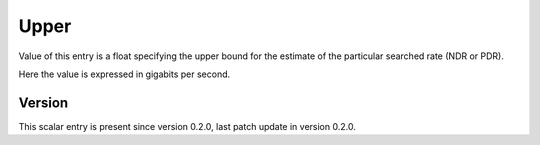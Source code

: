..
   Copyright (c) 2021 Cisco and/or its affiliates.
   Licensed under the Apache License, Version 2.0 (the "License");
   you may not use this file except in compliance with the License.
   You may obtain a copy of the License at:
..
       http://www.apache.org/licenses/LICENSE-2.0
..
   Unless required by applicable law or agreed to in writing, software
   distributed under the License is distributed on an "AS IS" BASIS,
   WITHOUT WARRANTIES OR CONDITIONS OF ANY KIND, either express or implied.
   See the License for the specific language governing permissions and
   limitations under the License.


Upper
^^^^^

Value of this entry is a float specifying the upper bound for the estimate
of the particular searched rate (NDR or PDR).

Here the value is expressed in gigabits per second.

Version
~~~~~~~

This scalar entry is present since version 0.2.0,
last patch update in version 0.2.0.
